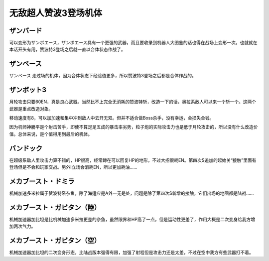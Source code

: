 .. meta::
   :description: 可以变形为ザンボエース，ザンボエース具有一个更强的武器，而且要收录到机器人大图鉴的话也得在战场上变形一次。也就就在本话开头有用，赞波特3登场之后就一直以合体状态作战了。 ザンベース 走过场的机体，因为合体状态下经验值更多，所以赞波特3登场之后都是合体作战的。 月轮攻击只要60EN，真是良心武器。当然比不上完全无消耗的赞

.. _srw4_units_zambot_3:

无敌超人赞波3登场机体
=====================
--------------
ザンバード 
--------------

可以变形为ザンボエース，ザンボエース具有一个更强的武器，而且要收录到机器人大图鉴的话也得在战场上变形一次。也就就在本话开头有用，赞波特3登场之后就一直以合体状态作战了。

--------------
ザンベース
--------------

ザンベース 走过场的机体，因为合体状态下经验值更多，所以赞波特3登场之后都是合体作战的。

--------------
ザンボット3
--------------

月轮攻击只要60EN，真是良心武器。当然比不上完全无消耗的赞波特斩，改造一下的话，奥拉系敌人可以来一个斩一个。这两个武器是重点改造对象。

移动速度有8，可以加加速和集中冲到敌人中去开无双。但并不适合做Boss杀手，没有幸运，会损失金钱。

因为机师神勝平是个射击苦手，即使不算足足五成的暴击率劣势，粒子炮的实际攻击力也是低于月轮攻击的，所以没有什么改造价值。总体来说，是个值得用到最后的机体。

--------------
バンドック
--------------
.. _srw4_unit_bandok:

在超级系敌人里攻击力算不错的，HP很高，经常蹲在可以回复HP的地形，不过大招很耗EN。第四次S追加的起始关“接触”里面有登场但是不会和玩家交战。另外I立场会消耗EN，所以更加耗油……

----------------------------
メカブースト・ドミラ
----------------------------
.. _srw4_unit_mecha_boost_domira:

机械加速多米拉属于赞波特系杂鱼，除了海适应是A外一无是处，问题是除了第四次S新增的接触，它们出场的地图都是陆战……

----------------------------
メカブースト・ガビタン（陸）
----------------------------
.. _srw4_unit_mecha_boost_gabitan_land:

机械加速器加比坦是比机械加速多米拉更差的杂鱼，虽然限界和HP高了一点，但是运动性更差了，作用大概是二次变身给我方增加两次气力。

----------------------------
メカブースト・ガビタン（空）
----------------------------
.. _srw4_unit_mecha_boost_gabitan_air:

机械加速器加比坦的二次变身形态，比陆战版本强得有限，加强了射程但是攻击力还是太差，不过在空中我方有些武器打不着。

